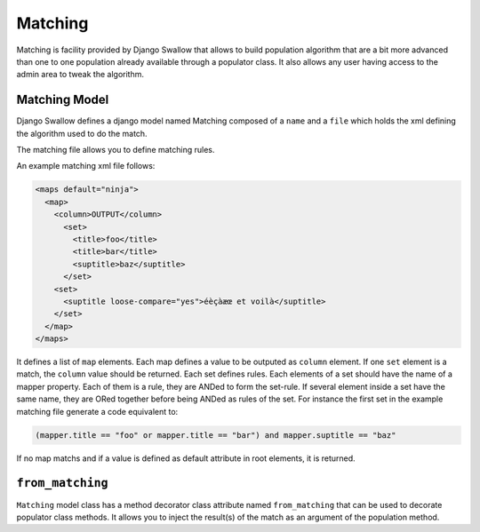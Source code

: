 Matching
========

Matching is facility provided by Django Swallow that allows to build 
population algorithm that are a bit more advanced than one to one population 
already available through a populator class. It also allows any user having
access to the admin area to tweak the algorithm.

Matching Model
--------------

Django Swallow defines a django model named Matching composed of a ``name`` 
and a ``file`` which holds the xml defining the algorithm used to do the match.

The matching file allows you to define matching rules.

An example matching xml file follows:

.. code-block:: xml

  <maps default="ninja">
    <map>
      <column>OUTPUT</column>
        <set>
          <title>foo</title>
          <title>bar</title>
          <suptitle>baz</suptitle>
        </set>
      <set>
        <suptitle loose-compare="yes">éèçàæœ et voilà</suptitle>
      </set>
    </map>
  </maps>

It defines a list of  ``map`` elements. Each map defines a value
to be outputed as ``column`` element. If one ``set`` element is
a match, the ``column`` value should be returned. Each set defines
rules. Each elements of a set should have the name of a mapper
property. Each of them is a rule, they are ANDed to form the set-rule.
If several element inside a set have the same name, they are ORed together
before being ANDed as rules of the set.
For instance the first set in the example matching file generate a code
equivalent to:

.. code-block:: python

  (mapper.title == "foo" or mapper.title == "bar") and mapper.suptitle == "baz"

If no map matchs and if a value is defined as default attribute in root elements, 
it is returned.


``from_matching``
-----------------

``Matching`` model class has a method decorator class attribute named 
``from_matching`` that can be used to decorate populator class methods. It 
allows you to inject the result(s) of the match as an argument of the 
population method.
